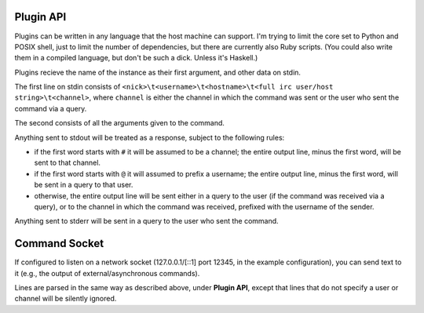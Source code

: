 Plugin API
==========

Plugins can be written in any language that the host machine can support. I'm
trying to limit the core set to Python and POSIX shell, just to limit the
number of dependencies, but there are currently also Ruby scripts. (You could
also write them in a compiled language, but don't be such a dick. Unless it's
Haskell.)

Plugins recieve the name of the instance as their first argument, and other data on stdin.

The first line on stdin consists of ``<nick>\t<username>\t<hostname>\t<full irc user/host string>\t<channel>``, where ``channel`` is either the channel in which the command was sent or the user who sent the command via a query.

The second consists of all the arguments given to the command.

Anything sent to stdout will be treated as a response, subject to the following rules:

- if the first word starts with ``#`` it will be assumed to be a channel; the
  entire output line, minus the first word, will be sent to that channel.
- if the first word starts with ``@`` it will assumed to prefix a username; the
  entire output line, minus the first word, will be sent in a query to that
  user.
- otherwise, the entire output line will be sent either in a query to the user
  (if the command was received via a query), or to the channel in which the
  command was received, prefixed with the username of the sender.

Anything sent to stderr will be sent in a query to the user who sent the command.

Command Socket
==============

If configured to listen on a network socket (127.0.0.1/[::1] port 12345, in the
example configuration), you can send text to it  (e.g., the output of
external/asynchronous commands).

Lines are parsed in the same way as described above, under **Plugin API**,
except that lines that do not specify a user or channel will be silently
ignored.
